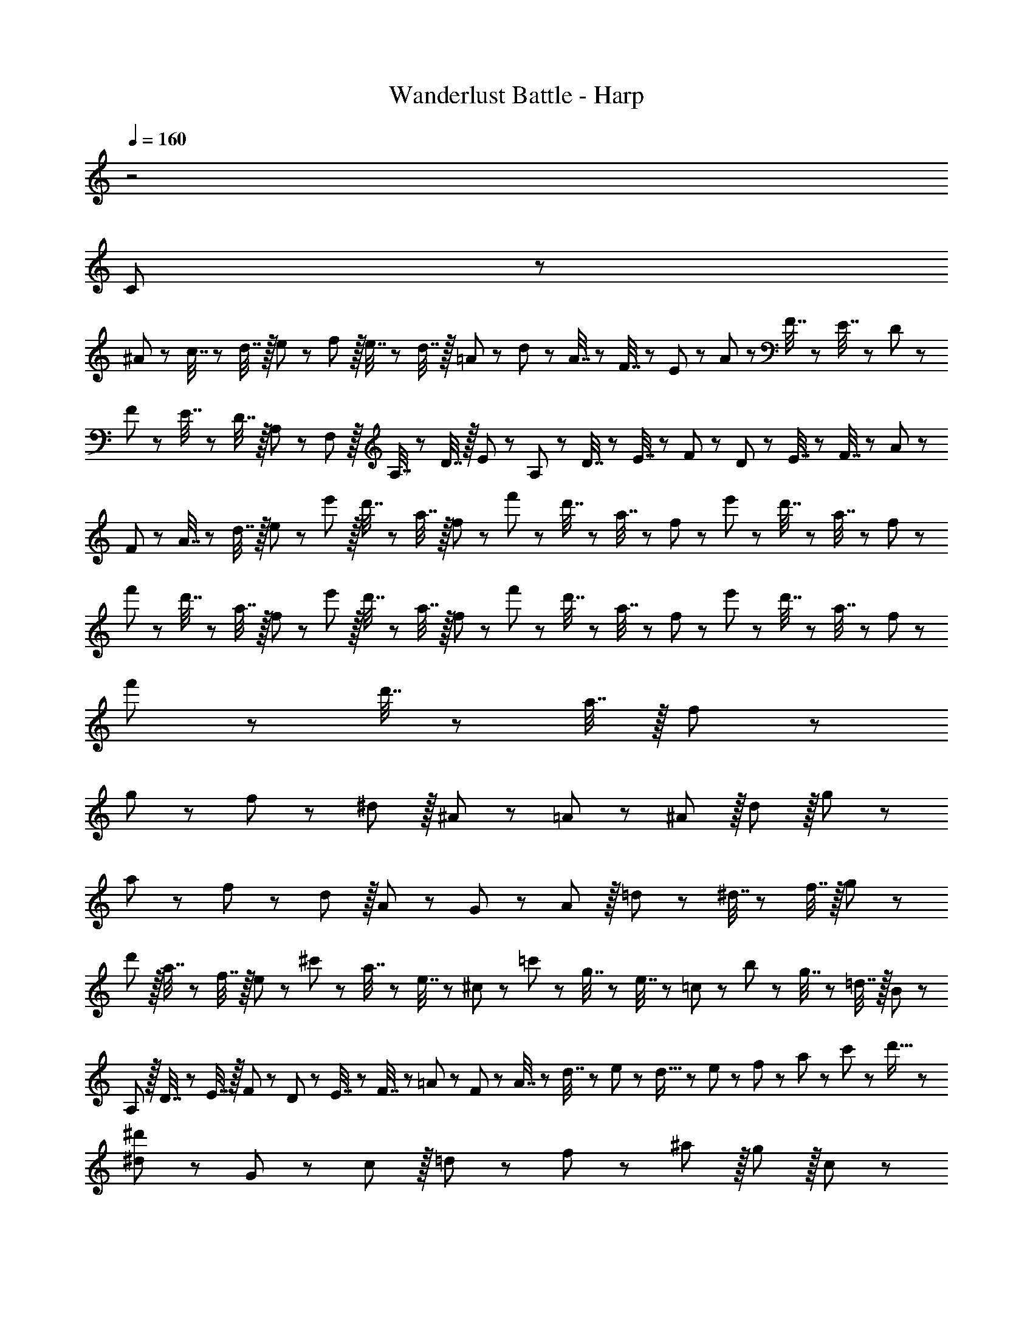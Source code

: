 X: 1
T: Wanderlust Battle - Harp
Z: ABC Generated by Starbound Composer
L: 1/8
Q: 1/4=160
K: C
z4
C47/48 z3769/24 
^A11/24 z/24 c7/16 z/24 d7/16 z/16 e11/24 z/24 f25/48 z/16 e7/16 z/24 d7/16 z/16 =A11/24 z/24 d11/24 z/24 A7/16 z/24 F7/16 z/24 E23/48 z/24 A23/48 z/24 F7/16 z/24 E7/16 z/24 D11/24 z/24 
F11/24 z/24 E7/16 z/24 D7/16 z/16 A,11/24 z/24 F,25/48 z/16 A,7/16 z/24 D7/16 z/16 E11/24 z/24 A,11/24 z/24 D7/16 z/24 E7/16 z/24 F23/48 z/24 D23/48 z/24 E7/16 z/24 F7/16 z/24 A11/24 z/24 
F11/24 z/24 A7/16 z/24 d7/16 z/16 e11/24 z/24 e'25/48 z/16 d'7/16 z/24 a7/16 z/16 f11/24 z/24 f'11/24 z/24 d'7/16 z/24 a7/16 z/24 f23/48 z/24 e'23/48 z/24 d'7/16 z/24 a7/16 z/24 f11/24 z/24 
f'11/24 z/24 d'7/16 z/24 a7/16 z/16 f11/24 z/24 e'25/48 z/16 d'7/16 z/24 a7/16 z/16 f11/24 z/24 f'11/24 z/24 d'7/16 z/24 a7/16 z/24 f23/48 z/24 e'23/48 z/24 d'7/16 z/24 a7/16 z/24 f11/24 z/24 
f'11/24 z/24 d'7/16 z/24 a7/16 z/16 f11/24 z1345/24 
g47/48 z/12 f11/12 z/12 ^d11/12 z/16 ^A11/12 z/12 =A11/12 z/12 ^A11/12 z/16 d11/12 z/16 g11/12 z/12 
a47/48 z/12 f11/12 z/12 d11/12 z/16 A11/12 z/12 G11/12 z/12 A11/12 z/16 =d11/24 z/24 ^d7/16 z/24 f7/16 z/16 g11/24 z/24 
d'25/48 z/16 a7/16 z/24 f7/16 z/16 e11/24 z/24 ^c'11/24 z/24 a7/16 z/24 e7/16 z/24 ^c23/48 z/24 =c'23/48 z/24 g7/16 z/24 e7/16 z/24 =c11/24 z/24 b11/24 z/24 g7/16 z/24 =d7/16 z/16 B11/24 z/24 
A,25/48 z/16 D7/16 z/24 E7/16 z/16 F11/24 z/24 D11/24 z/24 E7/16 z/24 F7/16 z/24 =A23/48 z/24 F23/48 z/24 A7/16 z/24 d7/16 z/24 e11/24 z/24 d5/16 z/48 e7/24 z/24 f7/24 z/48 a7/24 z/24 c'7/24 z/24 d'5/16 z/48 
[^d47/48^d'47/48] z/12 G11/12 z/12 c11/12 z/16 =d11/12 z/12 f11/12 z/12 ^a11/12 z/16 g11/12 z/16 c11/12 z/12 
c'47/48 z/12 a11/12 z/12 g11/12 z/16 ^d11/12 z/12 d'11/12 z/12 =d'11/12 z/16 c'11/12 z/16 g11/12 z/12 
G25/48 z/16 A7/16 z/24 ^A7/16 z/16 =d11/24 z/24 ^d11/24 z/24 =d7/16 z/24 A7/16 z/24 =A23/48 z/24 ^A23/48 z/24 d7/16 z/24 ^d7/16 z/24 f11/24 z/24 g11/24 z/24 f7/16 z/24 d7/16 z/16 =d11/24 z/24 
G,25/48 z/16 A,7/16 z/24 ^A,7/16 z/16 D11/24 z/24 G11/24 z/24 =A7/16 z/24 ^A7/16 z/24 d23/48 z/24 g23/48 z/24 =a7/16 z/24 ^a7/16 z/24 d'11/24 z/24 a11/24 z/24 d'7/16 z/24 g'7/24 z/24 a'7/24 z/24 ^a'5/16 z/48 
[c'25/48c''25/48] z/16 a7/16 z/24 ^g7/16 z/16 =g11/24 z/24 f11/24 z/24 ^d7/16 z/24 a7/16 z/24 ^g23/48 z/24 =g23/48 z/24 f7/16 z/24 d7/16 z/24 =d11/24 z/24 g11/24 z/24 f7/16 z/24 ^d7/16 z/16 =d11/24 z/24 
^G25/48 z/16 A7/16 z/24 c7/16 z/16 ^d11/24 z/24 g11/24 z/24 ^g7/16 z/24 A7/16 z/24 c23/48 z/24 =d23/48 z/24 f7/16 z/24 a7/16 z/24 g11/24 z/24 =g11/24 z/24 f7/16 z/24 ^d7/16 z/16 =d11/24 
C47/48 z3769/24 
^A11/24 z/24 c7/16 z/24 d7/16 z/16 e11/24 z/24 f25/48 z/16 e7/16 z/24 d7/16 z/16 =A11/24 z/24 d11/24 z/24 A7/16 z/24 F7/16 z/24 E23/48 z/24 A23/48 z/24 F7/16 z/24 E7/16 z/24 D11/24 z/24 
F11/24 z/24 E7/16 z/24 D7/16 z/16 A,11/24 z/24 F,25/48 z/16 A,7/16 z/24 D7/16 z/16 E11/24 z/24 A,11/24 z/24 D7/16 z/24 E7/16 z/24 F23/48 z/24 D23/48 z/24 E7/16 z/24 F7/16 z/24 A11/24 z/24 
F11/24 z/24 A7/16 z/24 d7/16 z/16 e11/24 z/24 e'25/48 z/16 d'7/16 z/24 a7/16 z/16 f11/24 z/24 f'11/24 z/24 d'7/16 z/24 a7/16 z/24 f23/48 z/24 e'23/48 z/24 d'7/16 z/24 a7/16 z/24 f11/24 z/24 
f'11/24 z/24 d'7/16 z/24 a7/16 z/16 f11/24 z/24 e'25/48 z/16 d'7/16 z/24 a7/16 z/16 f11/24 z/24 f'11/24 z/24 d'7/16 z/24 a7/16 z/24 f23/48 z/24 e'23/48 z/24 d'7/16 z/24 a7/16 z/24 f11/24 z/24 
f'11/24 z/24 d'7/16 z/24 a7/16 z/16 f11/24 z1345/24 
g47/48 z/12 f11/12 z/12 ^d11/12 z/16 ^A11/12 z/12 =A11/12 z/12 ^A11/12 z/16 d11/12 z/16 g11/12 z/12 
a47/48 z/12 f11/12 z/12 d11/12 z/16 A11/12 z/12 G11/12 z/12 A11/12 z/16 =d11/24 z/24 ^d7/16 z/24 f7/16 z/16 g11/24 z/24 
d'25/48 z/16 a7/16 z/24 f7/16 z/16 e11/24 z/24 ^c'11/24 z/24 a7/16 z/24 e7/16 z/24 ^c23/48 z/24 =c'23/48 z/24 g7/16 z/24 e7/16 z/24 =c11/24 z/24 b11/24 z/24 g7/16 z/24 =d7/16 z/16 B11/24 z/24 
A,25/48 z/16 D7/16 z/24 E7/16 z/16 F11/24 z/24 D11/24 z/24 E7/16 z/24 F7/16 z/24 =A23/48 z/24 F23/48 z/24 A7/16 z/24 d7/16 z/24 e11/24 z/24 d5/16 z/48 e7/24 z/24 f7/24 z/48 a7/24 z/24 c'7/24 z/24 d'5/16 z/48 
[^d47/48^d'47/48] z/12 G11/12 z/12 c11/12 z/16 =d11/12 z/12 f11/12 z/12 ^a11/12 z/16 g11/12 z/16 c11/12 z/12 
c'47/48 z/12 a11/12 z/12 g11/12 z/16 ^d11/12 z/12 d'11/12 z/12 =d'11/12 z/16 c'11/12 z/16 g11/12 z/12 
G25/48 z/16 A7/16 z/24 ^A7/16 z/16 =d11/24 z/24 ^d11/24 z/24 =d7/16 z/24 A7/16 z/24 =A23/48 z/24 ^A23/48 z/24 d7/16 z/24 ^d7/16 z/24 f11/24 z/24 g11/24 z/24 f7/16 z/24 d7/16 z/16 =d11/24 z/24 
G,25/48 z/16 A,7/16 z/24 ^A,7/16 z/16 D11/24 z/24 G11/24 z/24 =A7/16 z/24 ^A7/16 z/24 d23/48 z/24 g23/48 z/24 =a7/16 z/24 ^a7/16 z/24 d'11/24 z/24 a11/24 z/24 d'7/16 z/24 g'7/24 z/24 a'7/24 z/24 ^a'5/16 z/48 
[c'25/48c''25/48] z/16 a7/16 z/24 ^g7/16 z/16 =g11/24 z/24 f11/24 z/24 ^d7/16 z/24 a7/16 z/24 ^g23/48 z/24 =g23/48 z/24 f7/16 z/24 d7/16 z/24 =d11/24 z/24 g11/24 z/24 f7/16 z/24 ^d7/16 z/16 =d11/24 z/24 
^G25/48 z/16 A7/16 z/24 c7/16 z/16 ^d11/24 z/24 g11/24 z/24 ^g7/16 z/24 A7/16 z/24 c23/48 z/24 =d23/48 z/24 f7/16 z/24 a7/16 z/24 g11/24 z/24 =g11/24 z/24 f7/16 z/24 ^d7/16 z/16 =d11/24